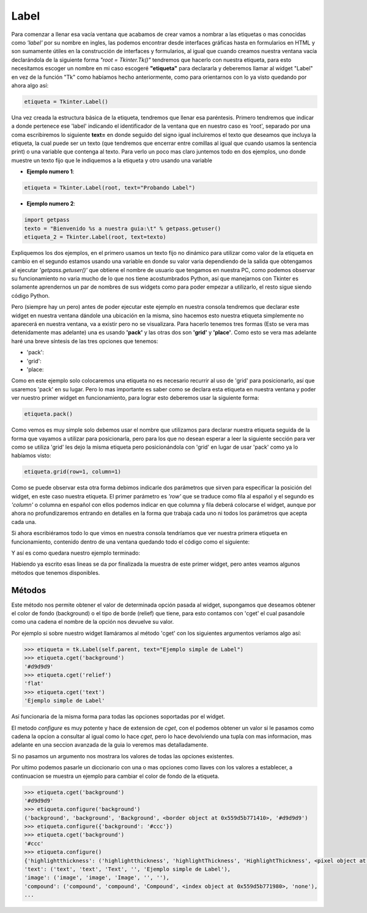 Label
=====

Para comenzar a llenar esa vacía ventana que acabamos de crear vamos a nombrar a las etiquetas o mas conocidas como
*'label'* por su nombre en ingles, las podemos encontrar desde interfaces gráficas hasta en formularios en HTML y son
sumamente útiles en la construcción de interfaces y formularios, al igual que cuando creamos nuestra ventana vacía
declarándola de la siguiente forma *"root = Tkinter.Tk()"* tendremos que hacerlo con nuestra etiqueta, para esto
necesitamos escoger un nombre en mi caso escogeré **"etiqueta"** para declararla y deberemos llamar al widget "Label"
en vez de la función "Tk" como habíamos hecho anteriormente, como para orientarnos con lo ya visto quedando por ahora
algo así:

.. code-block:: python

    etiqueta = Tkinter.Label()

Una vez creada la estructura básica de la etiqueta, tendremos que llenar esa paréntesis. Primero tendremos que indicar
a donde pertenece ese 'label' indicando el identificador de la ventana que en nuestro caso es 'root', separado por una
coma escribiremos lo siguiente **text=** en donde seguido del signo igual incluiremos el texto que deseamos que incluya
la etiqueta, la cual puede ser un texto (que tendremos que encerrar entre comillas al igual que cuando usamos la
sentencia print) o una variable que contenga al texto. Para verlo un poco mas claro juntemos todo en dos ejemplos,
uno donde muestre un texto fijo que le indiquemos a la etiqueta y otro usando una variable


- **Ejemplo numero 1**:

.. code-block:: python

    etiqueta = Tkinter.Label(root, text="Probando Label")


- **Ejemplo numero 2**:

.. code-block:: python

    import getpass
    texto = "Bienvenido %s a nuestra guia:\t" % getpass.getuser()
    etiqueta_2 = Tkinter.Label(root, text=texto)


Expliquemos los dos ejemplos, en el primero usamos un texto fijo no dinámico para utilizar como valor de la etiqueta
en cambio en el segundo estamos usando una variable en donde su valor varia dependiendo de la salida que obtengamos al
ejecutar *'getpass.getuser()'* que obtiene el nombre de usuario que tengamos en nuestra PC, como podemos observar su
funcionamiento no varia mucho de lo que nos tiene acostumbrados Python, así que manejarnos con Tkinter es solamente
aprendernos un par de nombres de sus widgets como para poder empezar a utilizarlo, el resto sigue siendo código Python.

Pero (siempre hay un pero) antes de poder ejecutar este ejemplo en nuestra consola tendremos que declarar este widget
en nuestra ventana dándole una ubicación en la misma, sino hacemos esto nuestra etiqueta simplemente no aparecerá en
nuestra ventana, va a existir pero no se visualizara. Para hacerlo tenemos tres formas (Esto se vera mas detenidamente
mas adelante) una es usando **'pack'** y las otras dos son **'grid'** y **'place'**. Como esto se vera mas adelante
haré una breve síntesis de las tres opciones que tenemos:

.. todo:: Escribir sintesis

- 'pack':

- 'grid':

- 'place:

Como en este ejemplo solo colocaremos una etiqueta no es necesario recurrir al uso de 'grid' para posicionarlo, así que
usaremos 'pack' en su lugar. Pero lo mas importante es saber como se declara esta etiqueta en nuestra ventana y poder
ver nuestro primer widget en funcionamiento, para lograr esto deberemos usar la siguiente forma:

.. code-block:: python

    etiqueta.pack()

Como vemos es muy simple solo debemos usar el nombre que utilizamos para declarar nuestra etiqueta seguida de la forma
que vayamos a utilizar para posicionarla, pero para los que no desean esperar a leer la siguiente sección para ver como
se utiliza 'grid' les dejo la misma etiqueta pero posicionándola con 'grid' en lugar de usar 'pack' como ya lo habíamos
visto:

.. code-block:: python

    etiqueta.grid(row=1, column=1)

Como se puede observar esta otra forma debimos indicarle dos parámetros que sirven para especificar la posición del
widget, en este caso nuestra etiqueta. El primer parámetro es *'row'* que se traduce como fila al español y el segundo
es *'column'* o columna en español con ellos podemos indicar en que columna y fila deberá colocarse el widget, aunque
por ahora no profundizaremos entrando en detalles en la forma que trabaja cada uno ni todos los parámetros que acepta
cada una.

Si ahora escribiéramos todo lo que vimos en nuestra consola tendríamos que ver nuestra primera etiqueta en
funcionamiento, contenido dentro de una ventana quedando todo el código como el siguiente:

.. code-block:: python
    :linenos:

    from six.moves import tkinter as tk

    class UI(tk.Frame):
        """Docstring."""

        def __init__(self, parent=None):
            tk.Frame.__init__(self, parent)
            self.parent = parent
            self.init_ui()

        def init_ui(self):
            """Aqui colocariamos los widgets."""
            self.parent.title("Un titulo para la ventana")

            etiqueta = tk.Label(self.parent, text="Ejemplo simple de Label")
            etiqueta.pack()

    if __name__ == "__main__":
        ROOT = tk.Tk()
        ROOT.geometry("300x100")
        APP = UI(parent=ROOT)
        APP.mainloop()
        ROOT.destroy()


Y así es como quedara nuestro ejemplo terminado:


.. image:: img/label/basic_Label.png
    :alt: Ejemplo Basico de Label
    :align: center


Habiendo ya escrito esas lineas se da por finalizada la muestra de este primer widget, pero antes veamos algunos
métodos que tenemos disponibles.


Métodos
-------


.. py:method:: cget(option)

    :param option: El valor de la opcion a consultar.
    :type option: str

    :return: Devuelve la cadena con el valor de la opcion consultada
    :rtype: str

    :raises TclError: si no existe la opcion
    :raises TypeError: si no se pasa una opcion

Este método nos permite obtener el valor de determinada opción pasada al widget, supongamos que deseamos obtener el
color de fondo (background) o el tipo de borde (relief) que tiene, para esto contamos con 'cget' el cual pasandole como
una cadena el nombre de la opción nos devuelve su valor.

Por ejemplo si sobre nuestro widget llamáramos al método 'cget' con los siguientes argumentos veríamos algo así:

.. code-block:: bash

    >>> etiqueta = tk.Label(self.parent, text="Ejemplo simple de Label")
    >>> etiqueta.cget('background')
    '#d9d9d9'
    >>> etiqueta.cget('relief')
    'flat'
    >>> etiqueta.cget('text')
    'Ejemplo simple de Label'


Así funcionaria de la misma forma para todas las opciones soportadas por el widget.

.. todo:: Mejorar uso de Sphinx (http://sphinx-doc.org/domains.html#the-python-domain)

.. py:method:: configure()

    :return: Listado completo de las opciones y sus configuraciones disponibles
    :rtype: dict

.. py:method:: configure(option)

    :param option: Opcion a consultar
    :type option: str

    :return: Devuelve la configuracion para la opcion pasada
    :rtype: tuple

.. py:method:: configure({option:value})

    :param option: Diccionario con las opciones a modificar
    :type option: dict

    :rtype: None


.. TODO: Tocar este metodo en parte avanzada de la guia

El metodo *configure* es muy potente y hace de extension de *cget*, con el podemos obtener un valor si le pasamos como
cadena la opcion a consultar al igual como lo hace *cget*, pero lo hace devolviendo una tupla con mas informacion, mas
adelante en una seccion avanzada de la guia lo veremos mas detalladamente.

Si no pasamos un argumento nos mostrara los valores de todas las opciones existentes.

Por ultimo podemos pasarle un diccionario con una o mas opciones como llaves con los valores a establecer, a continuacion
se muestra un ejemplo para cambiar el color de fondo de la etiqueta.

.. code-block:: bash

    >>> etiqueta.cget('background')
    '#d9d9d9'
    >>> etiqueta.configure('background')
    ('background', 'background', 'Background', <border object at 0x559d5b771410>, '#d9d9d9')
    >>> etiqueta.configure({'background': '#ccc'})
    >>> etiqueta.cget('background')
    '#ccc'
    >>> etiqueta.configure()
    {'highlightthickness': ('highlightthickness', 'highlightThickness', 'HighlightThickness', <pixel object at 0x559d5b7f63d0>, <pixel object at 0x559d5b7f63d0>),
    'text': ('text', 'text', 'Text', '', 'Ejemplo simple de Label'),
    'image': ('image', 'image', 'Image', '', ''),
    'compound': ('compound', 'compound', 'Compound', <index object at 0x559d5b771980>, 'none'),
    ...
